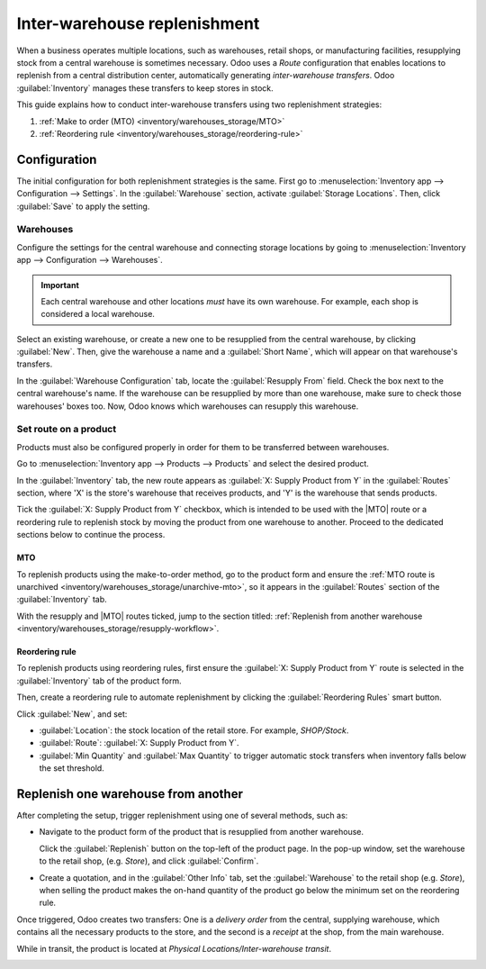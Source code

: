 =============================
Inter-warehouse replenishment
=============================

.. |MTO| replace:: :abbr:`MTO (Make to Order)`

When a business operates multiple locations, such as warehouses, retail shops, or manufacturing
facilities, resupplying stock from a central warehouse is sometimes necessary. Odoo uses a *Route*
configuration that enables locations to replenish from a central distribution center, automatically
generating *inter-warehouse transfers*. Odoo :guilabel:`Inventory` manages these transfers to keep
stores in stock.

This guide explains how to conduct inter-warehouse transfers using two replenishment strategies:

#. :ref:`Make to order (MTO) <inventory/warehouses_storage/MTO>`
#. :ref:`Reordering rule <inventory/warehouses_storage/reordering-rule>`

.. seealso::
   :doc:`Difference between MTO and reordering rules <../replenishment>`

Configuration
=============

The initial configuration for both replenishment strategies is the same. First go to
:menuselection:`Inventory app --> Configuration --> Settings`. In the :guilabel:`Warehouse` section,
activate :guilabel:`Storage Locations`. Then, click :guilabel:`Save` to apply the setting.

.. image:: resupply_warehouses/storage-locations.png
   :align: center
   :alt: Enable Storage Locations in Inventory settings.

Warehouses
----------

Configure the settings for the central warehouse and connecting storage locations by going to
:menuselection:`Inventory app --> Configuration --> Warehouses`.

.. important::
   Each central warehouse and other locations *must* have its own warehouse. For example, each shop
   is considered a local warehouse.

Select an existing warehouse, or create a new one to be resupplied from the central warehouse, by
clicking :guilabel:`New`. Then, give the warehouse a name and a :guilabel:`Short Name`, which will
appear on that warehouse's transfers.

In the :guilabel:`Warehouse Configuration` tab, locate the :guilabel:`Resupply From` field. Check
the box next to the central warehouse's name. If the warehouse can be resupplied by more than one
warehouse, make sure to check those warehouses' boxes too. Now, Odoo knows which warehouses can
resupply this warehouse.

.. example::
   The central warehouse that will supply the shops is called `Central warehouse`. The
   :guilabel:`Resupply From` field is set to this warehouse on the shop's warehouse configuration
   page.

.. seealso::
   :doc:`../inventory_management/warehouses`

.. image:: resupply_warehouses/warehouse.png
   :align: center
   :alt: Supply one warehouse with another in the Warehouse Configuration tab.

Set route on a product
----------------------

Products must also be configured properly in order for them to be transferred between warehouses.

Go to :menuselection:`Inventory app --> Products --> Products` and select the desired product.

In the :guilabel:`Inventory` tab, the new route appears as :guilabel:`X: Supply Product from Y` in
the :guilabel:`Routes` section, where 'X' is the store's warehouse that receives products, and 'Y'
is the warehouse that sends products.

Tick the :guilabel:`X: Supply Product from Y` checkbox, which is intended to be used with the |MTO|
route or a reordering rule to replenish stock by moving the product from one warehouse to another.
Proceed to the dedicated sections below to continue the process.

.. _inventory/warehouses_storage/MTO:

MTO
~~~

To replenish products using the make-to-order method, go to the product form and ensure the
:ref:`MTO route is unarchived <inventory/warehouses_storage/unarchive-mto>`, so it appears in the
:guilabel:`Routes` section of the :guilabel:`Inventory` tab.

With the resupply and |MTO| routes ticked, jump to the section titled: :ref:`Replenish from another
warehouse <inventory/warehouses_storage/resupply-workflow>`.

.. example::
   The product, sold at the warehouse, `Store`, is resupplied from the central warehouse, named
   `YourCompany`. To replenish the product using |MTO|, the following routes are selected:

   - :guilabel:`Store: Supply Product from YourCompany`
   - :guilabel:`Replenish on Order (MTO)`

   .. image:: resupply_warehouses/resupply-route.png
      :align: center
      :alt: Route setting which enables a product to resupplied from a second warehouse.

.. _inventory/warehouses_storage/reordering-rule:

Reordering rule
~~~~~~~~~~~~~~~

To replenish products using reordering rules, first ensure the :guilabel:`X: Supply Product from Y`
route is selected in the :guilabel:`Inventory` tab of the product form.

Then, create a reordering rule to automate replenishment by clicking the :guilabel:`Reordering
Rules` smart button.

Click :guilabel:`New`, and set:

- :guilabel:`Location`: the stock location of the retail store. For example, `SHOP/Stock`.
- :guilabel:`Route`: :guilabel:`X: Supply Product from Y`.
- :guilabel:`Min Quantity` and :guilabel:`Max Quantity` to trigger automatic stock transfers when
  inventory falls below the set threshold.

.. seealso::
   :doc:`reordering_rules`

.. example::
   A :ref:`0/0 reordering rule <inventory/warehouses_storage/zero-zero>` to replenish the shop's
   warehouse is created, with the :guilabel:`Location` set to `SHOP/Stock`, and the
   :guilabel:`Route` set to :guilabel:`Store: Resupply from YourCompany`.

   .. image:: resupply_warehouses/reordering-rule.png
      :align: center
      :alt: Show reordering rule configurations.

.. _inventory/warehouses_storage/resupply-workflow:

Replenish one warehouse from another
====================================

After completing the setup, trigger replenishment using one of several methods, such as:

- Navigate to the product form of the product that is resupplied from another warehouse.

  Click the :guilabel:`Replenish` button on the top-left of the product page. In the pop-up window,
  set the warehouse to the retail shop, (e.g. `Store`), and click :guilabel:`Confirm`.

  .. image:: resupply_warehouses/replenish.png
     :align: center
     :alt: Replenish pop-up window on the product form.

- Create a quotation, and in the :guilabel:`Other Info` tab, set the :guilabel:`Warehouse` to the
  retail shop (e.g. `Store`), when selling the product makes the on-hand quantity of the product go
  below the minimum set on the reordering rule.

  .. image:: resupply_warehouses/warehouse-field.png
     :align: center
     :alt: Create a quote at the store.

Once triggered, Odoo creates two transfers: One is a *delivery order* from the central, supplying
warehouse, which contains all the necessary products to the store, and the second is a *receipt* at
the shop, from the main warehouse.

While in transit, the product is located at `Physical Locations/Inter-warehouse transit`.

.. example::
   A sales order for the product at the shop is created. To replenish the product at the shop and
   ship it from there, Odoo generates a delivery order from the central warehouse's stock,
   `WH/Stock` to the shop's warehouse `SHOP/Stock`. While the products are traveling between
   warehouses, they are in `Physical Locations/Inter-warehouse transit`.

   The final delivery order is from the shop to the customer's delivery address, and is not
   pertinent to the workflow in this guide.

.. image:: resupply_warehouses/transfers.png
   :align: center
   :alt: Show shipments from warehouse to store.

